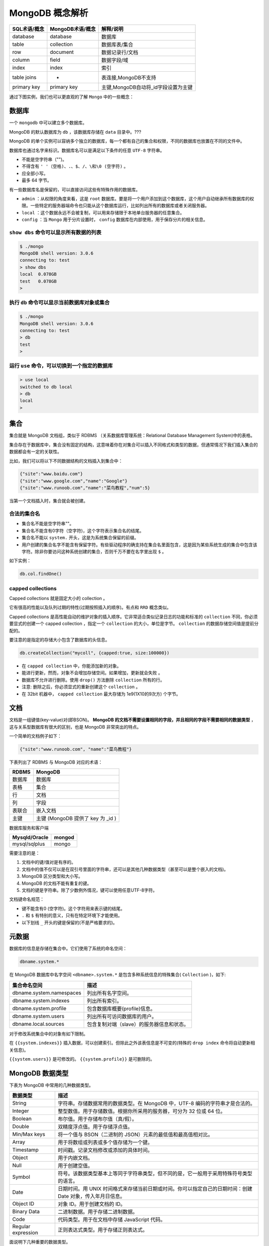 ****************
MongoDB 概念解析
****************

+--------------+------------------+-------------------------------------+
| SQL术语/概念 | MongoDB术语/概念 | 解释/说明                           |
+==============+==================+=====================================+
| database     | database         | 数据库                              |
+--------------+------------------+-------------------------------------+
| table        | collection       | 数据库表/集合                       |
+--------------+------------------+-------------------------------------+
| row          | document         | 数据记录行/文档                     |
+--------------+------------------+-------------------------------------+
| column       | field            | 数据字段/域                         |
+--------------+------------------+-------------------------------------+
| index        | index            | 索引                                |
+--------------+------------------+-------------------------------------+
| table joins  | -                | 表连接,MongoDB不支持                |
+--------------+------------------+-------------------------------------+
| primary key  | primary key      | 主键,MongoDB自动将_id字段设置为主键 |
+--------------+------------------+-------------------------------------+

通过下图实例，我们也可以更直观的了解 ``Mongo`` 中的一些概念：

.. image:: ./images/Figure-1-Mapping-Table-to-Collection-1.png

数据库
======
一个 ``mongodb`` 中可以建立多个数据库。

MongoDB 的默认数据库为 ``db`` ，该数据库存储在 ``data`` 目录中。???

MongoDB 的单个实例可以容纳多个独立的数据库，每一个都有自己的集合和权限，不同的数据库也放置在不同的文件中。

数据库也通过名字来标识。数据库名可以是满足以下条件的任意 ``UTF-8`` 字符串。

- 不能是空字符串（"")。
- 不得含有 ``' '（空格)、.、$、/、\和\0 (空字符)`` 。
- 应全部小写。
- 最多 64 字节。

有一些数据库名是保留的，可以直接访问这些有特殊作用的数据库。

- ``admin`` ：从权限的角度来看，这是 ``root`` 数据库。要是将一个用户添加到这个数据库，这个用户自动继承所有数据库的权限。一些特定的服务器端命令也只能从这个数据库运行，比如列出所有的数据库或者关闭服务器。
- ``local`` ：这个数据永远不会被复制，可以用来存储限于本地单台服务器的任意集合。
- ``config`` ：当 ``Mongo`` 用于分片设置时， ``config`` 数据库在内部使用，用于保存分片的相关信息。

``show dbs`` 命令可以显示所有数据的列表
---------------------------------------

.. code-block:: shell

    $ ./mongo
    MongoDB shell version: 3.0.6
    connecting to: test
    > show dbs
    local  0.078GB
    test   0.078GB
    >

执行 ``db`` 命令可以显示当前数据库对象或集合
--------------------------------------------

.. code-block:: shell

    $ ./mongo
    MongoDB shell version: 3.0.6
    connecting to: test
    > db
    test
    >

运行 ``use`` 命令，可以切换到一个指定的数据库
---------------------------------------------

.. code-block:: shell

    > use local
    switched to db local
    > db
    local
    >

集合
====
集合就是 MongoDB 文档组，类似于 RDBMS （关系数据库管理系统：Relational Database Management System)中的表格。

集合存在于数据库中，集合没有固定的结构，这意味着你在对集合可以插入不同格式和类型的数据，但通常情况下我们插入集合的数据都会有一定的关联性。

比如，我们可以将以下不同数据结构的文档插入到集合中：

.. code-block:: shell

    {"site":"www.baidu.com"}
    {"site":"www.google.com","name":"Google"}
    {"site":"www.runoob.com","name":"菜鸟教程","num":5}

当第一个文档插入时，集合就会被创建。

合法的集合名
------------
- 集合名不能是空字符串""。
- 集合名不能含有\0字符（空字符)，这个字符表示集合名的结尾。
- 集合名不能以 ``system.`` 开头，这是为系统集合保留的前缀。
- 用户创建的集合名字不能含有保留字符。有些驱动程序的确支持在集合名里面包含，这是因为某些系统生成的集合中包含该字符。除非你要访问这种系统创建的集合，否则千万不要在名字里出现 ``$`` 。　

如下实例：

.. code-block:: shell

    db.col.findOne()

capped collections
------------------
Capped collections 就是固定大小的 collection 。

它有很高的性能以及队列过期的特性(过期按照插入的顺序)。有点和 ``RRD`` 概念类似。

Capped collections 是高性能自动的维护对象的插入顺序。它非常适合类似记录日志的功能和标准的 ``collection`` 不同，你必须要显式的创建一个 capped collection ，指定一个 ``collection`` 的大小，单位是字节。 ``collection`` 的数据存储空间值是提前分配的。

要注意的是指定的存储大小包含了数据库的头信息。

.. code-block:: shell

    db.createCollection("mycoll", {capped:true, size:100000})

- 在 ``capped collection`` 中，你能添加新的对象。
- 能进行更新，然而，对象不会增加存储空间。如果增加，更新就会失败 。
- 数据库不允许进行删除。使用 ``drop()`` 方法删除 ``collection`` 所有的行。
- 注意: 删除之后，你必须显式的重新创建这个 ``collection`` 。
- 在 32bit 机器中， ``capped collection`` 最大存储为 1e9(1X10的9次方) 个字节。

文档
====
文档是一组键值(key-value)对(即BSON)。 **MongoDB 的文档不需要设置相同的字段，并且相同的字段不需要相同的数据类型** ，这与关系型数据库有很大的区别，也是 MongoDB 非常突出的特点。

一个简单的文档例子如下：

.. code-block:: json

    {"site":"www.runoob.com", "name":"菜鸟教程"}

下表列出了 RDBMS 与 MongoDB 对应的术语：

+--------+-----------------------------------+
| RDBMS  | MongoDB                           |
+========+===================================+
| 数据库 | 数据库                            |
+--------+-----------------------------------+
| 表格   | 集合                              |
+--------+-----------------------------------+
| 行     | 文档                              |
+--------+-----------------------------------+
| 列     | 字段                              |
+--------+-----------------------------------+
| 表联合 | 嵌入文档                          |
+--------+-----------------------------------+
| 主键   | 主键 (MongoDB 提供了 key 为 _id ) |
+--------+-----------------------------------+

数据库服务和客户端

+---------------+--------+
| Mysqld/Oracle | mongod |
+===============+========+
| mysql/sqlplus | mongo  |
+---------------+--------+

需要注意的是：

1. 文档中的键/值对是有序的。
2. 文档中的值不仅可以是在双引号里面的字符串，还可以是其他几种数据类型（甚至可以是整个嵌入的文档)。
3. MongoDB 区分类型和大小写。
4. MongoDB 的文档不能有重复的键。
5. 文档的键是字符串。除了少数例外情况，键可以使用任意UTF-8字符。

文档键命名规范：

- 键不能含有\0 (空字符)。这个字符用来表示键的结尾。
- ``.`` 和 ``$`` 有特别的意义，只有在特定环境下才能使用。
- 以下划线 ``_`` 开头的键是保留的(不是严格要求的)。

元数据
======
数据库的信息是存储在集合中。它们使用了系统的命名空间：

.. code-block:: shell

    dbname.system.*

在 MongoDB 数据库中名字空间 ``<dbname>.system.*`` 是包含多种系统信息的特殊集合( ``Collection`` )，如下:

+--------------------------+-------------------------------------------+
| 集合命名空间             | 描述                                      |
+==========================+===========================================+
| dbname.system.namespaces | 列出所有名字空间。                        |
+--------------------------+-------------------------------------------+
| dbname.system.indexes    | 列出所有索引。                            |
+--------------------------+-------------------------------------------+
| dbname.system.profile    | 包含数据库概要(profile)信息。             |
+--------------------------+-------------------------------------------+
| dbname.system.users      | 列出所有可访问数据库的用户。              |
+--------------------------+-------------------------------------------+
| dbname.local.sources     | 包含复制对端（slave）的服务器信息和状态。 |
+--------------------------+-------------------------------------------+

对于修改系统集合中的对象有如下限制。

在 ``{{system.indexes}}`` 插入数据，可以创建索引。但除此之外该表信息是不可变的(特殊的 ``drop index`` 命令将自动更新相关信息)。

``{{system.users}}`` 是可修改的。 ``{{system.profile}}`` 是可删除的。

MongoDB 数据类型
================
下表为 MongoDB 中常用的几种数据类型。

+--------------------+------------------------------------------------------------------------------------------------------------+
| 数据类型           | 描述                                                                                                       |
+====================+============================================================================================================+
| String             | 字符串。存储数据常用的数据类型。在 MongoDB 中，UTF-8 编码的字符串才是合法的。                              |
+--------------------+------------------------------------------------------------------------------------------------------------+
| Integer            | 整型数值。用于存储数值。根据你所采用的服务器，可分为 32 位或 64 位。                                       |
+--------------------+------------------------------------------------------------------------------------------------------------+
| Boolean            | 布尔值。用于存储布尔值（真/假）。                                                                          |
+--------------------+------------------------------------------------------------------------------------------------------------+
| Double             | 双精度浮点值。用于存储浮点值。                                                                             |
+--------------------+------------------------------------------------------------------------------------------------------------+
| Min/Max keys       | 将一个值与 BSON（二进制的 JSON）元素的最低值和最高值相对比。                                               |
+--------------------+------------------------------------------------------------------------------------------------------------+
| Array              | 用于将数组或列表或多个值存储为一个键。                                                                     |
+--------------------+------------------------------------------------------------------------------------------------------------+
| Timestamp          | 时间戳。记录文档修改或添加的具体时间。                                                                     |
+--------------------+------------------------------------------------------------------------------------------------------------+
| Object             | 用于内嵌文档。                                                                                             |
+--------------------+------------------------------------------------------------------------------------------------------------+
| Null               | 用于创建空值。                                                                                             |
+--------------------+------------------------------------------------------------------------------------------------------------+
| Symbol             | 符号。该数据类型基本上等同于字符串类型，但不同的是，它一般用于采用特殊符号类型的语言。                     |
+--------------------+------------------------------------------------------------------------------------------------------------+
| Date               | 日期时间。用 UNIX 时间格式来存储当前日期或时间。你可以指定自己的日期时间：创建 Date 对象，传入年月日信息。 |
+--------------------+------------------------------------------------------------------------------------------------------------+
| Object ID          | 对象 ID。用于创建文档的 ID。                                                                               |
+--------------------+------------------------------------------------------------------------------------------------------------+
| Binary Data        | 二进制数据。用于存储二进制数据。                                                                           |
+--------------------+------------------------------------------------------------------------------------------------------------+
| Code               | 代码类型。用于在文档中存储 JavaScript 代码。                                                               |
+--------------------+------------------------------------------------------------------------------------------------------------+
| Regular expression | 正则表达式类型。用于存储正则表达式。                                                                       |
+--------------------+------------------------------------------------------------------------------------------------------------+

面说明下几种重要的数据类型。

ObjectId
--------
``ObjectId`` 类似唯一主键，可以很快的去生成和排序，包含 12 bytes，含义是：

- 前 4 个字节表示创建 unix 时间戳,格林尼治时间 UTC 时间，比北京时间晚了 8 个小时
- 接下来的 3 个字节是机器标识码
- 紧接的两个字节由进程 id 组成 PID
- 最后三个字节是随机数

.. image:: ./images/objectId.jpeg

MongoDB 中存储的文档必须有一个 ``_id`` 键。这个键的值可以是任何类型的，默认是个 ``ObjectId`` 对象。

由于 ``ObjectId`` 中保存了创建的时间戳， **所以你不需要为你的文档保存时间戳字段，你可以通过 getTimestamp 函数来获取文档的创建时间 ** :

.. code-block:: shell

    > var newObject = ObjectId()
    > newObject.getTimestamp()
    ISODate("2017-11-25T07:21:10Z")

``ObjectId`` 转为字符串

.. code-block:: shell

    > newObject.str
    5a1919e63df83ce79df8b38f

字符串
------
BSON 字符串都是 UTF-8 编码。

时间戳
------
``BSON`` 有一个特殊的时间戳类型用于 ``MongoDB`` 内部使用，与普通的 日期 类型不相关。时间戳值是一个 64 位的值。其中：

- 前 32 位是一个 ``time_t`` 值（与 Unix 新纪元相差的秒数）
- 后 32 位是在某秒中操作的一个递增的序数

在单个 ``mongod`` 实例中，时间戳值通常是唯一的。

在复制集中， ``oplog`` 有一个 ``ts`` 字段。这个字段中的值使用 ``BSON`` 时间戳表示了操作时间。


.. note:: ``BSON`` 时间戳类型主要用于 ``MongoDB`` 内部使用。在大多数情况下的应用开发中，你可以使用 ``BSON`` 日期类型。

日期
----
表示当前距离 ``Unix`` 新纪元（1970年1月1日）的毫秒数。日期类型是有符号的, 负数表示 1970 年之前的日期。




